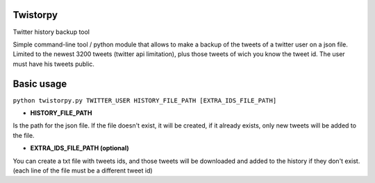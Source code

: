 Twistorpy
=========

Twitter history backup tool

Simple command-line tool / python module that allows to make a backup of the tweets of a twitter user on a json file. Limited to the newest 3200 tweets (twitter api limitation), plus those tweets of wich you know the tweet id. The user must have his tweets public.

Basic usage
===========

``python twistorpy.py TWITTER_USER HISTORY_FILE_PATH [EXTRA_IDS_FILE_PATH]``

* **HISTORY_FILE_PATH**

Is the path for the json file. If the file doesn't exist, it will be created,
if it already exists, only new tweets will be added to the file.

* **EXTRA_IDS_FILE_PATH (optional)**

You can create a txt file with tweets ids, and those tweets will be downloaded
and added to the history if they don't exist.
(each line of the file must be a different tweet id)

